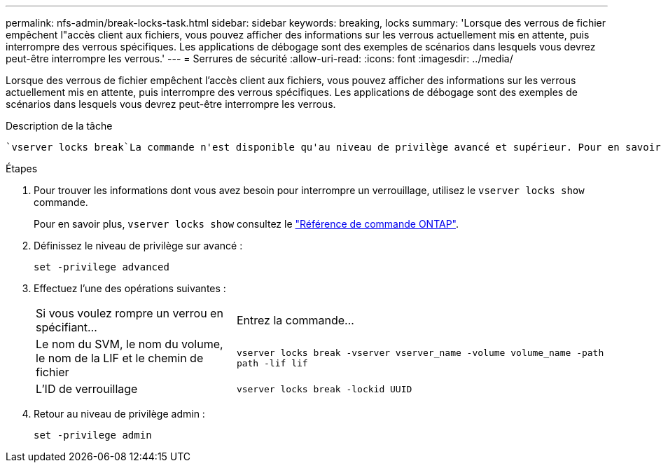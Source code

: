 ---
permalink: nfs-admin/break-locks-task.html 
sidebar: sidebar 
keywords: breaking, locks 
summary: 'Lorsque des verrous de fichier empêchent l"accès client aux fichiers, vous pouvez afficher des informations sur les verrous actuellement mis en attente, puis interrompre des verrous spécifiques. Les applications de débogage sont des exemples de scénarios dans lesquels vous devrez peut-être interrompre les verrous.' 
---
= Serrures de sécurité
:allow-uri-read: 
:icons: font
:imagesdir: ../media/


[role="lead"]
Lorsque des verrous de fichier empêchent l'accès client aux fichiers, vous pouvez afficher des informations sur les verrous actuellement mis en attente, puis interrompre des verrous spécifiques. Les applications de débogage sont des exemples de scénarios dans lesquels vous devrez peut-être interrompre les verrous.

.Description de la tâche
 `vserver locks break`La commande n'est disponible qu'au niveau de privilège avancé et supérieur. Pour en savoir plus, `vserver locks break` consultez le link:https://docs.netapp.com/us-en/ontap-cli/vserver-locks-break.html["Référence de commande ONTAP"^].

.Étapes
. Pour trouver les informations dont vous avez besoin pour interrompre un verrouillage, utilisez le `vserver locks show` commande.
+
Pour en savoir plus, `vserver locks show` consultez le link:https://docs.netapp.com/us-en/ontap-cli/vserver-locks-show.html["Référence de commande ONTAP"^].

. Définissez le niveau de privilège sur avancé :
+
`set -privilege advanced`

. Effectuez l'une des opérations suivantes :
+
[cols="35,65"]
|===


| Si vous voulez rompre un verrou en spécifiant... | Entrez la commande... 


 a| 
Le nom du SVM, le nom du volume, le nom de la LIF et le chemin de fichier
 a| 
`vserver locks break -vserver vserver_name -volume volume_name -path path -lif lif`



 a| 
L'ID de verrouillage
 a| 
`vserver locks break -lockid UUID`

|===
. Retour au niveau de privilège admin :
+
`set -privilege admin`



